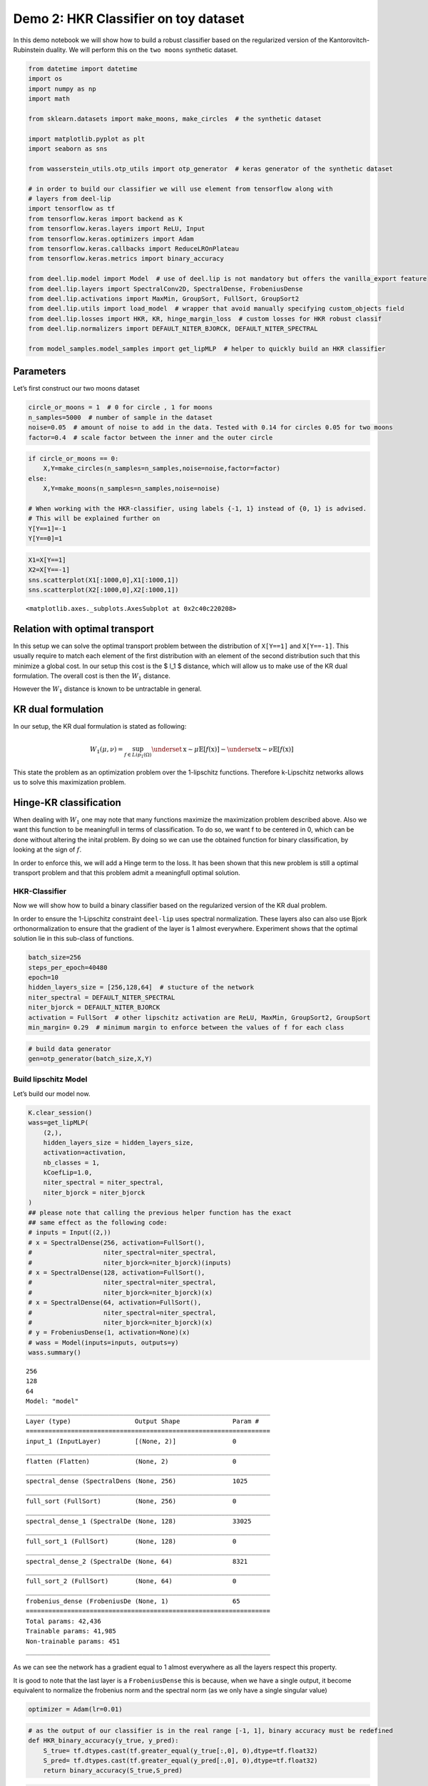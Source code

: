 Demo 2: HKR Classifier on toy dataset
=====================================

In this demo notebook we will show how to build a robust classifier
based on the regularized version of the Kantorovitch-Rubinstein duality.
We will perform this on the ``two moons`` synthetic dataset.

.. code:: ipython3

    from datetime import datetime
    import os
    import numpy as np
    import math

    from sklearn.datasets import make_moons, make_circles  # the synthetic dataset

    import matplotlib.pyplot as plt
    import seaborn as sns

    from wasserstein_utils.otp_utils import otp_generator  # keras generator of the synthetic dataset

    # in order to build our classifier we will use element from tensorflow along with
    # layers from deel-lip
    import tensorflow as tf
    from tensorflow.keras import backend as K
    from tensorflow.keras.layers import ReLU, Input
    from tensorflow.keras.optimizers import Adam
    from tensorflow.keras.callbacks import ReduceLROnPlateau
    from tensorflow.keras.metrics import binary_accuracy

    from deel.lip.model import Model  # use of deel.lip is not mandatory but offers the vanilla_export feature
    from deel.lip.layers import SpectralConv2D, SpectralDense, FrobeniusDense
    from deel.lip.activations import MaxMin, GroupSort, FullSort, GroupSort2
    from deel.lip.utils import load_model  # wrapper that avoid manually specifying custom_objects field
    from deel.lip.losses import HKR, KR, hinge_margin_loss  # custom losses for HKR robust classif
    from deel.lip.normalizers import DEFAULT_NITER_BJORCK, DEFAULT_NITER_SPECTRAL

    from model_samples.model_samples import get_lipMLP  # helper to quickly build an HKR classifier

Parameters
----------

Let’s first construct our two moons dataset

.. code:: ipython3

    circle_or_moons = 1  # 0 for circle , 1 for moons
    n_samples=5000  # number of sample in the dataset
    noise=0.05  # amount of noise to add in the data. Tested with 0.14 for circles 0.05 for two moons
    factor=0.4  # scale factor between the inner and the outer circle

.. code:: ipython3

    if circle_or_moons == 0:
        X,Y=make_circles(n_samples=n_samples,noise=noise,factor=factor)
    else:
        X,Y=make_moons(n_samples=n_samples,noise=noise)

    # When working with the HKR-classifier, using labels {-1, 1} instead of {0, 1} is advised.
    # This will be explained further on
    Y[Y==1]=-1
    Y[Y==0]=1

.. code:: ipython3

    X1=X[Y==1]
    X2=X[Y==-1]
    sns.scatterplot(X1[:1000,0],X1[:1000,1])
    sns.scatterplot(X2[:1000,0],X2[:1000,1])




.. parsed-literal::

    <matplotlib.axes._subplots.AxesSubplot at 0x2c40c220208>




.. image:: output_5_1.png


Relation with optimal transport
-------------------------------

In this setup we can solve the optimal transport problem between the
distribution of ``X[Y==1]`` and ``X[Y==-1]``. This usually require to
match each element of the first distribution with an element of the
second distribution such that this minimize a global cost. In our setup
this cost is the $ l_1 $ distance, which will allow us to make use of
the KR dual formulation. The overall cost is then the :math:`W_1`
distance.

However the :math:`W_1` distance is known to be untractable in general.

KR dual formulation
-------------------

In our setup, the KR dual formulation is stated as following:

.. math::  W_1(\mu, \nu) = \sup_{f \in Lip_1(\Omega)} \underset{\textbf{x} \sim \mu}{\mathbb{E}} \left[f(\textbf{x} )\right] -\underset{\textbf{x}  \sim \nu}{\mathbb{E}} \left[f(\textbf{x} )\right]

This state the problem as an optimization problem over the 1-lipschitz
functions. Therefore k-Lipschitz networks allows us to solve this
maximization problem.

Hinge-KR classification
-----------------------

When dealing with :math:`W_1` one may note that many functions maximize
the maximization problem described above. Also we want this function to
be meaningfull in terms of classification. To do so, we want f to be
centered in 0, which can be done without altering the inital problem. By
doing so we can use the obtained function for binary classification, by
looking at the sign of :math:`f`.

In order to enforce this, we will add a Hinge term to the loss. It has
been shown that this new problem is still a optimal transport problem
and that this problem admit a meaningfull optimal solution.

HKR-Classifier
~~~~~~~~~~~~~~

Now we will show how to build a binary classifier based on the
regularized version of the KR dual problem.

In order to ensure the 1-Lipschitz constraint ``deel-lip`` uses spectral
normalization. These layers also can also use Bjork orthonormalization
to ensure that the gradient of the layer is 1 almost everywhere.
Experiment shows that the optimal solution lie in this sub-class of
functions.

.. code:: ipython3

    batch_size=256
    steps_per_epoch=40480
    epoch=10
    hidden_layers_size = [256,128,64]  # stucture of the network
    niter_spectral = DEFAULT_NITER_SPECTRAL
    niter_bjorck = DEFAULT_NITER_BJORCK
    activation = FullSort  # other lipschitz activation are ReLU, MaxMin, GroupSort2, GroupSort
    min_margin= 0.29  # minimum margin to enforce between the values of f for each class

.. code:: ipython3

    # build data generator
    gen=otp_generator(batch_size,X,Y)

Build lipschitz Model
~~~~~~~~~~~~~~~~~~~~~

Let’s build our model now.

.. code:: ipython3

    K.clear_session()
    wass=get_lipMLP(
        (2,),
        hidden_layers_size = hidden_layers_size,
        activation=activation,
        nb_classes = 1,
        kCoefLip=1.0,
        niter_spectral = niter_spectral,
        niter_bjorck = niter_bjorck
    )
    ## please note that calling the previous helper function has the exact
    ## same effect as the following code:
    # inputs = Input((2,))
    # x = SpectralDense(256, activation=FullSort(),
    #                   niter_spectral=niter_spectral,
    #                   niter_bjorck=niter_bjorck)(inputs)
    # x = SpectralDense(128, activation=FullSort(),
    #                   niter_spectral=niter_spectral,
    #                   niter_bjorck=niter_bjorck)(x)
    # x = SpectralDense(64, activation=FullSort(),
    #                   niter_spectral=niter_spectral,
    #                   niter_bjorck=niter_bjorck)(x)
    # y = FrobeniusDense(1, activation=None)(x)
    # wass = Model(inputs=inputs, outputs=y)
    wass.summary()


.. parsed-literal::

    256
    128
    64
    Model: "model"
    _________________________________________________________________
    Layer (type)                 Output Shape              Param #
    =================================================================
    input_1 (InputLayer)         [(None, 2)]               0
    _________________________________________________________________
    flatten (Flatten)            (None, 2)                 0
    _________________________________________________________________
    spectral_dense (SpectralDens (None, 256)               1025
    _________________________________________________________________
    full_sort (FullSort)         (None, 256)               0
    _________________________________________________________________
    spectral_dense_1 (SpectralDe (None, 128)               33025
    _________________________________________________________________
    full_sort_1 (FullSort)       (None, 128)               0
    _________________________________________________________________
    spectral_dense_2 (SpectralDe (None, 64)                8321
    _________________________________________________________________
    full_sort_2 (FullSort)       (None, 64)                0
    _________________________________________________________________
    frobenius_dense (FrobeniusDe (None, 1)                 65
    =================================================================
    Total params: 42,436
    Trainable params: 41,985
    Non-trainable params: 451
    _________________________________________________________________


As we can see the network has a gradient equal to 1 almost everywhere as
all the layers respect this property.

It is good to note that the last layer is a ``FrobeniusDense`` this is
because, when we have a single output, it become equivalent to normalize
the frobenius norm and the spectral norm (as we only have a single
singular value)

.. code:: ipython3

    optimizer = Adam(lr=0.01)

.. code:: ipython3

    # as the output of our classifier is in the real range [-1, 1], binary accuracy must be redefined
    def HKR_binary_accuracy(y_true, y_pred):
        S_true= tf.dtypes.cast(tf.greater_equal(y_true[:,0], 0),dtype=tf.float32)
        S_pred= tf.dtypes.cast(tf.greater_equal(y_pred[:,0], 0),dtype=tf.float32)
        return binary_accuracy(S_true,S_pred)

.. code:: ipython3

    wass.compile(
        loss=HKR(alpha=10,min_margin=min_margin),  # HKR stands for the hinge regularized KR loss
        metrics=[
            KR(),  # shows the KR term of the loss
            hinge_margin_loss(min_margin=min_margin),  # shows the hinge term of the loss
            HKR_binary_accuracy  # shows the classification accuracy
        ],
        optimizer=optimizer
    )

Learn classification on toy dataset
~~~~~~~~~~~~~~~~~~~~~~~~~~~~~~~~~~~

Now we are ready to learn the classification task on the two moons
dataset.

.. code:: ipython3

    wass.fit_generator(
        gen,
        steps_per_epoch=steps_per_epoch // batch_size,
        epochs=epoch,
        verbose=1
    )


.. parsed-literal::

    WARNING:tensorflow:From <ipython-input-11-258ce98fe6fe>:5: Model.fit_generator (from tensorflow.python.keras.engine.training) is deprecated and will be removed in a future version.
    Instructions for updating:
    Please use Model.fit, which supports generators.
    WARNING:tensorflow:sample_weight modes were coerced from
      ...
        to
      ['...']
    Train for 158 steps
    Epoch 1/10
    158/158 [==============================] - 5s 30ms/step - loss: -0.3610 - KR_loss_fct: -0.9315 - hinge_margin_fct: 0.0571 - HKR_binary_accuracy: 0.9176 4s - loss: 0.1094 - KR_loss_fct: -0.8685 - hinge_marg
    Epoch 2/10
    158/158 [==============================] - 2s 15ms/step - loss: -0.8084 - KR_loss_fct: -0.9796 - hinge_margin_fct: 0.0171 - HKR_binary_accuracy: 0.9890
    Epoch 3/10
    158/158 [==============================] - 2s 15ms/step - loss: -0.8202 - KR_loss_fct: -0.9858 - hinge_margin_fct: 0.0166 - HKR_binary_accuracy: 0.9895
    Epoch 4/10
    158/158 [==============================] - 2s 15ms/step - loss: -0.8313 - KR_loss_fct: -0.9949 - hinge_margin_fct: 0.0164 - HKR_binary_accuracy: 0.9894
    Epoch 5/10
    158/158 [==============================] - 3s 17ms/step - loss: -0.8239 - KR_loss_fct: -0.9818 - hinge_margin_fct: 0.0158 - HKR_binary_accuracy: 0.9903
    Epoch 6/10
    158/158 [==============================] - 3s 18ms/step - loss: -0.8229 - KR_loss_fct: -0.9896 - hinge_margin_fct: 0.0167 - HKR_binary_accuracy: 0.9891
    Epoch 7/10
    158/158 [==============================] - 3s 19ms/step - loss: -0.8361 - KR_loss_fct: -0.9911 - hinge_margin_fct: 0.0155 - HKR_binary_accuracy: 0.9908
    Epoch 8/10
    158/158 [==============================] - 3s 19ms/step - loss: -0.8333 - KR_loss_fct: -0.9941 - hinge_margin_fct: 0.0161 - HKR_binary_accuracy: 0.9899
    Epoch 9/10
    158/158 [==============================] - 3s 19ms/step - loss: -0.8315 - KR_loss_fct: -0.9945 - hinge_margin_fct: 0.0163 - HKR_binary_accuracy: 0.9895
    Epoch 10/10
    158/158 [==============================] - 3s 20ms/step - loss: -0.8438 - KR_loss_fct: -0.9913 - hinge_margin_fct: 0.0147 - HKR_binary_accuracy: 0.9925




.. parsed-literal::

    <tensorflow.python.keras.callbacks.History at 0x2c40d92c388>



Plot output countour line
~~~~~~~~~~~~~~~~~~~~~~~~~

As we can see the classifier get a pretty good accuracy. Let’s now take
a look at the learnt function. As we are in the 2D space, we can draw a
countour plot to visualize f.

.. code:: ipython3

    import matplotlib.pyplot as plt
    from mpl_toolkits.mplot3d import Axes3D
    from matplotlib import cm
    from matplotlib.ticker import LinearLocator, FormatStrFormatter
    batch_size=1024

    x = np.linspace(X[:,0].min()-0.2, X[:,0].max()+0.2, 120)
    y = np.linspace(X[:,1].min()-0.2, X[:,1].max()+0.2,120)
    xx, yy = np.meshgrid(x, y, sparse=False)
    X_pred=np.stack((xx.ravel(),yy.ravel()),axis=1)

.. code:: ipython3

    # make predictions of f
    pred=wass.predict(X_pred)

    Y_pred=pred
    Y_pred=Y_pred.reshape(x.shape[0],y.shape[0])

.. code:: ipython3

    #plot the results
    fig = plt.figure(figsize=(10,7))
    ax1 = fig.add_subplot(111)

    sns.scatterplot(X[Y==1,0],X[Y==1,1],alpha=0.1,ax=ax1)
    sns.scatterplot(X[Y==-1,0],X[Y==-1,1],alpha=0.1,ax=ax1)
    cset =ax1.contour(xx,yy,Y_pred,cmap='twilight')
    ax1.clabel(cset, inline=1, fontsize=10)




.. parsed-literal::

    <a list of 7 text.Text objects>




.. image:: output_21_1.png


Transfer network to a classical MLP and compare outputs
~~~~~~~~~~~~~~~~~~~~~~~~~~~~~~~~~~~~~~~~~~~~~~~~~~~~~~~

As we saw, our networks use custom layers in order to constrain
training. However during inference layers behave exactly as regular
``Dense`` or ``Conv2d`` layers. Deel-lip has a functionnality to export
a model to it’s vanilla keras equivalent. Making it more convenient for
inference.

.. code:: ipython3

    from deel.lip.model import vanillaModel
    ## this is equivalent to test2 = wass.vanilla_export()
    test2 = vanillaModel(wass)
    test2.summary()


.. parsed-literal::

    tensor input shape (None, 2)
    tensor input shape (None, 2)
    tensor input shape (None, 2)
    tensor input shape (None, 256)
    256
    tensor input shape (None, 256)
    tensor input shape (None, 128)
    128
    tensor input shape (None, 128)
    tensor input shape (None, 64)
    64
    tensor input shape (None, 64)
    Model: "model_1"
    _________________________________________________________________
    Layer (type)                 Output Shape              Param #
    =================================================================
    input_2 (InputLayer)         [(None, 2)]               0
    _________________________________________________________________
    flatten (Flatten)            (None, 2)                 0
    _________________________________________________________________
    spectral_dense (Dense)       (None, 256)               768
    _________________________________________________________________
    full_sort (FullSort)         (None, 256)               0
    _________________________________________________________________
    spectral_dense_1 (Dense)     (None, 128)               32896
    _________________________________________________________________
    full_sort_1 (FullSort)       (None, 128)               0
    _________________________________________________________________
    spectral_dense_2 (Dense)     (None, 64)                8256
    _________________________________________________________________
    full_sort_2 (FullSort)       (None, 64)                0
    _________________________________________________________________
    frobenius_dense (Dense)      (None, 1)                 65
    =================================================================
    Total params: 41,985
    Trainable params: 41,985
    Non-trainable params: 0
    _________________________________________________________________


.. code:: ipython3

    pred_test=test2.predict(X_pred)
    Y_pred=pred_test
    Y_pred=Y_pred.reshape(x.shape[0],y.shape[0])

.. code:: ipython3

    fig = plt.figure(figsize=(10,7))
    ax1 = fig.add_subplot(111)
    #ax2 = fig.add_subplot(312)
    #ax3 = fig.add_subplot(313)
    sns.scatterplot(X[Y==1,0],X[Y==1,1],alpha=0.1,ax=ax1)
    sns.scatterplot(X[Y==-1,0],X[Y==-1,1],alpha=0.1,ax=ax1)
    cset =ax1.contour(xx,yy,Y_pred,cmap='twilight')
    ax1.clabel(cset, inline=1, fontsize=10)





.. parsed-literal::

    <a list of 7 text.Text objects>




.. image:: output_25_1.png

